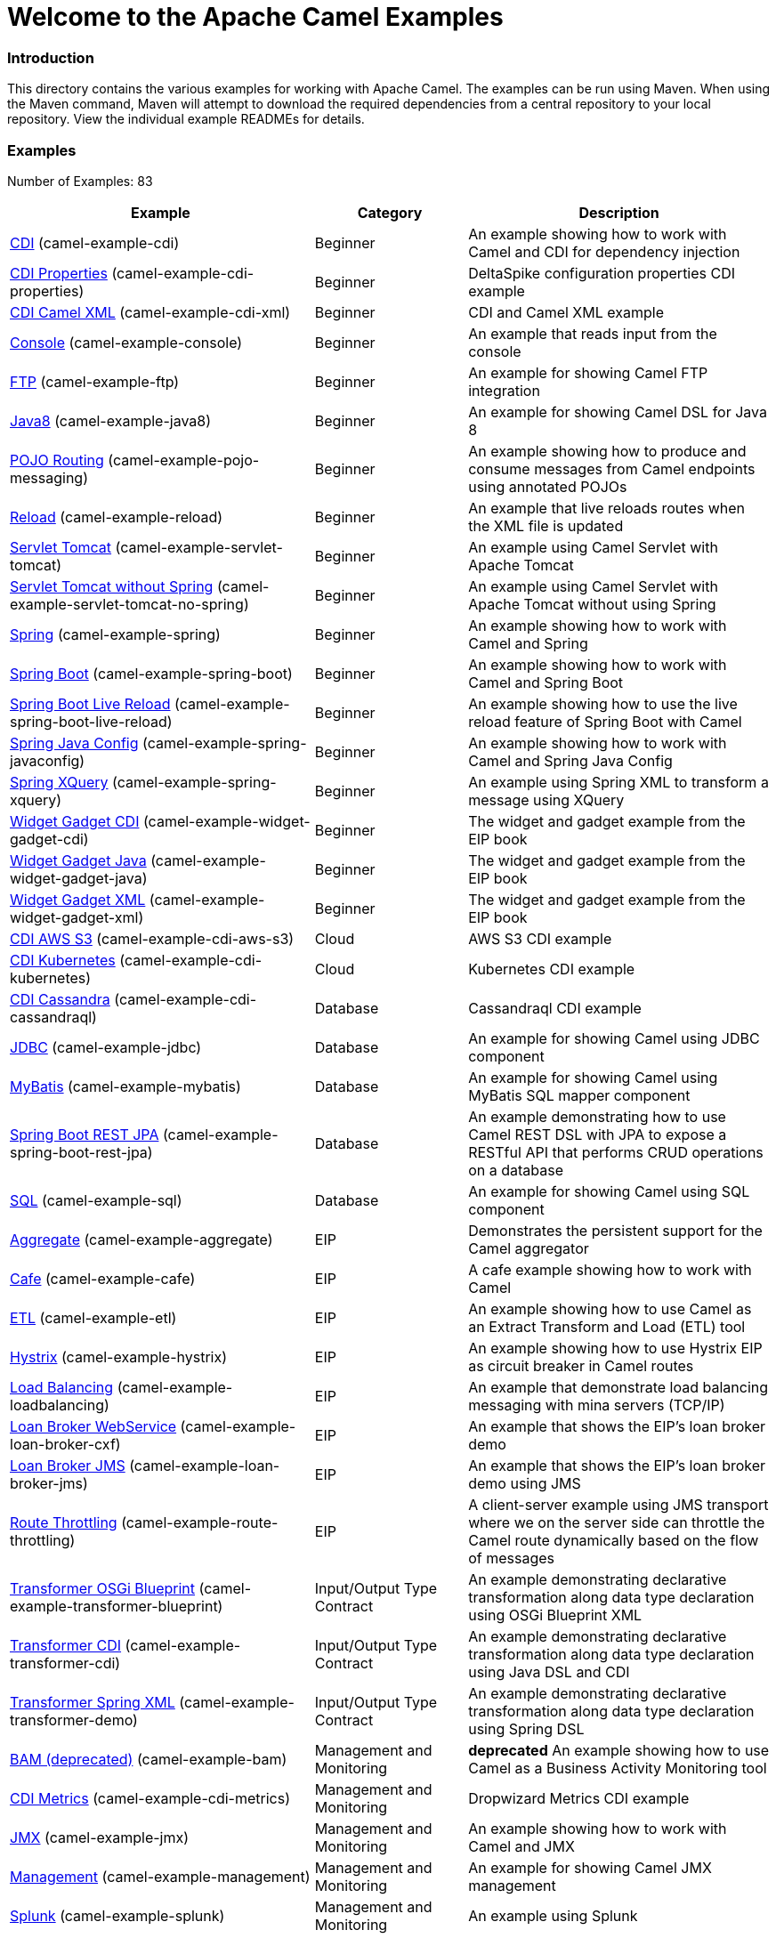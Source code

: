 # Welcome to the Apache Camel Examples

### Introduction

This directory contains the various examples for working with Apache
Camel. The examples can be run using Maven. When using the Maven
command, Maven will attempt to download the required dependencies from a
central repository to your local repository.
View the individual example READMEs for details.

### Examples

// examples: START
Number of Examples: 83

[width="100%",cols="4,2,4",options="header"]
|=======================================================================
| Example | Category | Description

| link:camel-example-cdi/README.md[CDI] (camel-example-cdi) | Beginner | An example showing how to work with Camel and CDI for dependency injection

| link:camel-example-cdi-properties/README.md[CDI Properties] (camel-example-cdi-properties) | Beginner | DeltaSpike configuration properties CDI example

| link:camel-example-cdi-xml/README.md[CDI Camel XML] (camel-example-cdi-xml) | Beginner | CDI and Camel XML example

| link:camel-example-console/README.md[Console] (camel-example-console) | Beginner | An example that reads input from the console

| link:camel-example-ftp/README.md[FTP] (camel-example-ftp) | Beginner | An example for showing Camel FTP integration

| link:camel-example-java8/readme.md[Java8] (camel-example-java8) | Beginner | An example for showing Camel DSL for Java 8

| link:camel-example-pojo-messaging/README.md[POJO Routing] (camel-example-pojo-messaging) | Beginner | An example showing how to produce and consume messages from Camel endpoints using annotated POJOs
  

| link:camel-example-reload/Readme.md[Reload] (camel-example-reload) | Beginner | An example that live reloads routes when the XML file is updated

| link:camel-example-servlet-tomcat/README.md[Servlet Tomcat] (camel-example-servlet-tomcat) | Beginner | An example using Camel Servlet with Apache Tomcat

| link:camel-example-servlet-tomcat-no-spring/README.md[Servlet Tomcat without Spring] (camel-example-servlet-tomcat-no-spring) | Beginner | An example using Camel Servlet with Apache Tomcat without using Spring

| link:camel-example-spring/README.md[Spring] (camel-example-spring) | Beginner | An example showing how to work with Camel and Spring

| link:camel-example-spring-boot/readme.adoc[Spring Boot] (camel-example-spring-boot) | Beginner | An example showing how to work with Camel and Spring Boot

| link:camel-example-spring-boot-live-reload/readme.adoc[Spring Boot Live Reload] (camel-example-spring-boot-live-reload) | Beginner | An example showing how to use the live reload feature of Spring Boot with Camel

| link:camel-example-spring-javaconfig/README.md[Spring Java Config] (camel-example-spring-javaconfig) | Beginner | An example showing how to work with Camel and Spring Java Config

| link:camel-example-spring-xquery/README.md[Spring XQuery] (camel-example-spring-xquery) | Beginner | An example using Spring XML to transform a message using XQuery

| link:camel-example-widget-gadget-cdi/README.md[Widget Gadget CDI] (camel-example-widget-gadget-cdi) | Beginner | The widget and gadget example from the EIP book

| link:camel-example-widget-gadget-java/README.md[Widget Gadget Java] (camel-example-widget-gadget-java) | Beginner | The widget and gadget example from the EIP book

| link:camel-example-widget-gadget-xml/README.md[Widget Gadget XML] (camel-example-widget-gadget-xml) | Beginner | The widget and gadget example from the EIP book

| link:camel-example-cdi-aws-s3/README.md[CDI AWS S3] (camel-example-cdi-aws-s3) | Cloud | AWS S3 CDI example

| link:camel-example-cdi-kubernetes/README.md[CDI Kubernetes] (camel-example-cdi-kubernetes) | Cloud | Kubernetes CDI example

| link:camel-example-cdi-cassandraql/README.md[CDI Cassandra] (camel-example-cdi-cassandraql) | Database | Cassandraql CDI example

| link:camel-example-jdbc/README.md[JDBC] (camel-example-jdbc) | Database | An example for showing Camel using JDBC component

| link:camel-example-mybatis/README.md[MyBatis] (camel-example-mybatis) | Database | An example for showing Camel using MyBatis SQL mapper component

| link:camel-example-spring-boot-rest-jpa/README.md[Spring Boot REST JPA] (camel-example-spring-boot-rest-jpa) | Database | An example demonstrating how to use Camel REST DSL with JPA to expose a RESTful API that performs CRUD operations on a database

| link:camel-example-sql/README.md[SQL] (camel-example-sql) | Database | An example for showing Camel using SQL component

| link:camel-example-aggregate/README.md[Aggregate] (camel-example-aggregate) | EIP | Demonstrates the persistent support for the Camel aggregator

| link:camel-example-cafe/README.md[Cafe] (camel-example-cafe) | EIP | A cafe example showing how to work with Camel

| link:camel-example-etl/README.md[ETL] (camel-example-etl) | EIP | An example showing how to use Camel as an Extract Transform and Load (ETL) tool

| link:camel-example-hystrix/README.md[Hystrix] (camel-example-hystrix) | EIP | An example showing how to use Hystrix EIP as circuit breaker in Camel routes

| link:camel-example-loadbalancing/README.md[Load Balancing] (camel-example-loadbalancing) | EIP | An example that demonstrate load balancing messaging with mina servers (TCP/IP)

| link:camel-example-loan-broker-cxf/README.md[Loan Broker WebService] (camel-example-loan-broker-cxf) | EIP | An example that shows the EIP's loan broker demo

| link:camel-example-loan-broker-jms/README.md[Loan Broker JMS] (camel-example-loan-broker-jms) | EIP | An example that shows the EIP's loan broker demo using JMS

| link:camel-example-route-throttling/README.md[Route Throttling] (camel-example-route-throttling) | EIP | A client-server example using JMS transport where we on the server side can throttle the Camel
    route dynamically based on the flow of messages
  

| link:camel-example-transformer-blueprint/README.md[Transformer OSGi Blueprint] (camel-example-transformer-blueprint) | Input/Output Type Contract | An example demonstrating declarative transformation along data type declaration using OSGi Blueprint XML

| link:camel-example-transformer-cdi/README.md[Transformer CDI] (camel-example-transformer-cdi) | Input/Output Type Contract | An example demonstrating declarative transformation along data type declaration using Java DSL and CDI
  

| link:camel-example-transformer-demo/README.md[Transformer Spring XML] (camel-example-transformer-demo) | Input/Output Type Contract | An example demonstrating declarative transformation along data type declaration using Spring DSL

| link:camel-example-bam/README.md[BAM (deprecated)] (camel-example-bam) | Management and Monitoring | *deprecated* An example showing how to use Camel as a Business Activity Monitoring tool

| link:camel-example-cdi-metrics/README.md[CDI Metrics] (camel-example-cdi-metrics) | Management and Monitoring | Dropwizard Metrics CDI example

| link:camel-example-jmx/README.md[JMX] (camel-example-jmx) | Management and Monitoring | An example showing how to work with Camel and JMX

| link:camel-example-management/README.md[Management] (camel-example-management) | Management and Monitoring | An example for showing Camel JMX management

| link:camel-example-splunk/README.md[Splunk] (camel-example-splunk) | Management and Monitoring | An example using Splunk

| link:camel-example-spring-boot-metrics/README.md[Spring Boot Metrics] (camel-example-spring-boot-metrics) | Management and Monitoring | An example showing how to work with Camel and Spring Boot and report metrics to Graphite

| link:camel-example-tracer/README.md[Tracer] (camel-example-tracer) | Management and Monitoring | *deprecated* An example showing how to persist Camel trace event messages using JPA

| link:camel-example-zipkin/README.md[Zipkin] (camel-example-zipkin) | Management and Monitoring | An example showing how to trace incoming and outgoing messages from Camel with Zipkin

| link:camel-example-activemq-tomcat/README.md[ActiveMQ Tomcat] (camel-example-activemq-tomcat) | Messaging | An example using ActiveMQ Broker and Camel with Apache Tomcat

| link:camel-example-guice-jms/README.md[Guice JMS] (camel-example-guice-jms) | Messaging | *deprecated* An example showing how to work with Camel, Guice and JMS

| link:camel-example-jms-file/README.md[JMS-File] (camel-example-jms-file) | Messaging | An example that persists messages from JMS to files

| link:camel-example-kafka/README.adoc[Kafka] (camel-example-kafka) | Messaging | An example for Kafka

| link:camel-example-spring-jms/README.md[Spring JMS] (camel-example-spring-jms) | Messaging | An example using Spring XML to talk to the JMS server from different kind of client techniques

| link:camel-example-box-osgi/README.md[Box OSGi] (camel-example-box-osgi) | OSGi | An example which use a Box Endpoint in OSGi

| link:camel-example-cdi-osgi/README.md[CDI OSGi] (camel-example-cdi-osgi) | OSGi | PAX CDI example

| link:camel-example-cxf-blueprint/README.md[CXF Blueprint] (camel-example-cxf-blueprint) | OSGi | An example which use a CXF consumer and the OSGI HTTP Service

| link:camel-example-cxf-osgi/README.md[CXF OSGi] (camel-example-cxf-osgi) | OSGi | An example which use a CXF consumer and the OSGI HTTP Service

| link:camel-example-netty-http/README.md[Netty HTTP] (camel-example-netty-http) | OSGi | An example showing how to use a shared Netty HTTP server with multiple Camel applications in OSGi container

| link:camel-example-osgi-rmi/README.md[OSGi RMI] (camel-example-osgi-rmi) | OSGi | *deprecated* A OSGi example which exposes a RMI service.

| link:camel-example-servlet-rest-blueprint/README.md[Servlet REST Blueprint] (camel-example-servlet-rest-blueprint) | OSGi | An example using Servlet REST with OSGi Blueprint

| link:camel-example-spring-dm/README.md[Spring DM] (camel-example-spring-dm) | OSGi | *deprecated* A simple OSGi Spring DM example which creates a bundle that can be dropped into any OSGi container

| link:camel-example-sql-blueprint/README.md[SQL Blueprint] (camel-example-sql-blueprint) | OSGi | An example for showing Camel using SQL component with blueprint

| link:camel-example-ssh/README.md[SSH] (camel-example-ssh) | OSGi | A simple SSH example which creates a bundle that can be dropped into any OSGi container

| link:camel-example-ssh-security/README.md[SSH Security] (camel-example-ssh-security) | OSGi | A Certificate secured SSH example that creates a bundle that can be dropped into any OSGi container
  

| link:camel-example-swagger-osgi/README.md[Swagger OSGi] (camel-example-swagger-osgi) | OSGi | An example using REST DSL in XML and Swagger API

| link:camel-example-groovy/ReadMe.md[Groovy] (camel-example-groovy) | Other Languages | A Camel route using Groovy

| link:camel-example-kotlin/ReadMe.md[Kotlin] (camel-example-kotlin) | Other Languages | A Camel route using Kotlin

| link:camel-example-scala/ReadMe.md[Scala] (camel-example-scala) | Other Languages | A Camel route using Scala

| link:camel-example-java8-rx/readme.md[Java8 RX] (camel-example-java8-rx) | Reactive | An example for showing Camel RX for Java 8

| link:camel-example-reactive-streams/readme.md[Reactive Streams] (camel-example-reactive-streams) | Reactive | An example that shows how Camel can exchange data using reactive streams with Spring Boot reactor

| link:camel-example-cdi-rest-servlet/README.md[CDI Rest] (camel-example-cdi-rest-servlet) | Rest | REST DSL / Servlet with CDI example

| link:camel-example-restlet-jdbc/README.md[Restlet JDBC] (camel-example-restlet-jdbc) | Rest | An example showing how to create REST API with Camel Restlet and JDBC components

| link:camel-example-spark-rest/README.md[Spark REST] (camel-example-spark-rest) | Rest | An example using Spark REST

| link:camel-example-swagger-cdi/README.md[Swagger CDI] (camel-example-swagger-cdi) | Rest | An example using REST DSL and Swagger Java with CDI

| link:camel-example-swagger-xml/README.md[Swagger XML] (camel-example-swagger-xml) | Rest | An example using REST DSL in XML and Swagger with Swagger UI (web console)

| link:camel-example-spring-security/README.md[Spring Security] (camel-example-spring-security) | Security | An example showing how to work with Camel and Spring Security

| link:camel-example-simplejirabot/README.md[JIRA Bot] (camel-example-simplejirabot) | Social | An example showing how to work with RSS and IRC endpoints

| link:camel-example-twitter-salesforce/README.md[Twitter Salesforce] (camel-example-twitter-salesforce) | Social | Twitter mentions is created as contacts in Salesforce

| link:camel-example-twitter-websocket/README.md[Twitter Websocket] (camel-example-twitter-websocket) | Social | An example that pushes new tweets to a web page using web-socket

| link:camel-example-twitter-websocket-blueprint/README.md[Twitter Websocket Blueprint] (camel-example-twitter-websocket-blueprint) | Social | An example that pushes new tweets to a web page using web-socket

| link:camel-example-cdi-test/README.md[CDI Test] (camel-example-cdi-test) | Testing | An example illustrating Camel CDI testing features

| link:camel-example-reportincident/README.md[Report Incident] (camel-example-reportincident) | Tutorial | *deprecated* An example based on real life use case for reporting incidents using webservice that are transformed
    and send as emails to a backing system
  

| link:camel-example-reportincident-wssecurity/README.md[Report Incident WS-Security] (camel-example-reportincident-wssecurity) | Tutorial | *deprecated* An example based on real life use case for reporting incidents using webservice that are transformed
    and send as emails to a backing system. Client calling the WebService is authentified through WS-Security
  

| link:camel-example-cxf/README.md[CXF] (camel-example-cxf) | WebService | An example which demonstrates the use of the Camel CXF component

| link:camel-example-cxf-proxy/README.md[CXF Proxy] (camel-example-cxf-proxy) | WebService | An example which uses Camel to proxy a web service

| link:camel-example-cxf-tomcat/README.md[CXF Tomcat] (camel-example-cxf-tomcat) | WebService | An example using Camel CXF (code first) with Apache Tomcat

| link:camel-example-spring-ws/README.md[Spring WebService] (camel-example-spring-ws) | WebService | An example showing how to work with Camel and Spring Web Services
|=======================================================================
// examples: END


### Forum, Help, etc

If you hit an problems please let us know on the Camel Forums <http://camel.apache.org/discussion-forums.html>

Please help us make Apache Camel better - we appreciate any feedback you may
have.  Enjoy!

The Camel riders!
